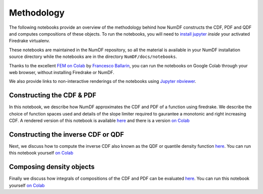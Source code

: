 Methodology
***********

The following notebooks provide an overview of the methodology behind 
how NumDF constructs the CDF, PDF and QDF and computes compositions
of these objects. To run the notebooks, you will need to `install jupyter
<https://jupyter.org/install.html>`__ *inside* your activated
Firedrake virtualenv.

These notebooks are maintained in the NumDF repository, so all the
material is available in your NumDF installation source
directory while the notebooks are in the directory ``NumDF/docs/notebooks``.

Thanks to the excellent `FEM on
Colab <https://fem-on-colab.github.io/index.html>`__ by `Francesco
Ballarin <https://www.francescoballarin.it>`__, you can run the notebooks on
Google Colab through your web browser, without installing Firedrake or NumDF.

We also provide links to non-interactive renderings of the notebooks using
`Jupyter nbviewer <https://nbviewer.jupyter.org>`__.


Constructing the CDF \& PDF
===========================

In this notebook, we describe how NumDF approximates the CDF
and PDF of a function using firedrake. We describe the choice
of function spaces used and details of the slope limiter required
to gaurantee a monotonic and right increasing CDF.  A rendered
version of this notebook is available `here
<https://nbviewer.org/github/mannixp/D.stratify-pdfe/blob/main/notebooks/explanatory_notebooks/Part1_CDF_and_PDF_Construction.ipynb>`__
and there is a version `on Colab <https://colab.research.google.com/github/mannixp/D.stratify-pdfe/blob/main/notebooks/explanatory_notebooks/Part1_CDF_and_PDF_Construction.ipynb>`__


Constructing the inverse CDF or QDF
===================================

Next, we discuss how to compute the inverse CDF also known 
as the QDF or quantile density function `here <https://nbviewer.org/github/mannixp/D.stratify-pdfe/blob/main/notebooks/explanatory_notebooks/Part2_QDF_Construction.ipynb>`__.
You can run this notebook yourself `on Colab <https://colab.research.google.com/github/mannixp/D.stratify-pdfe/blob/main/notebooks/explanatory_notebooks/Part2_QDF_Construction.ipynb>`__


Composing density objects
=========================

Finally we discuss how integrals of compositions of the CDF and PDF can be evaluated
`here <https://nbviewer.org/github/mannixp/D.stratify-pdfe/blob/main/notebooks/explanatory_notebooks/Part3_APE_Calculation.ipynb>`__.
You can run this notebook yourself `on Colab
<https://colab.research.google.com/github/mannixp/D.stratify-pdfe/blob/main/notebooks/explanatory_notebooks/Part3_APE_Calculation.ipynb>`__

